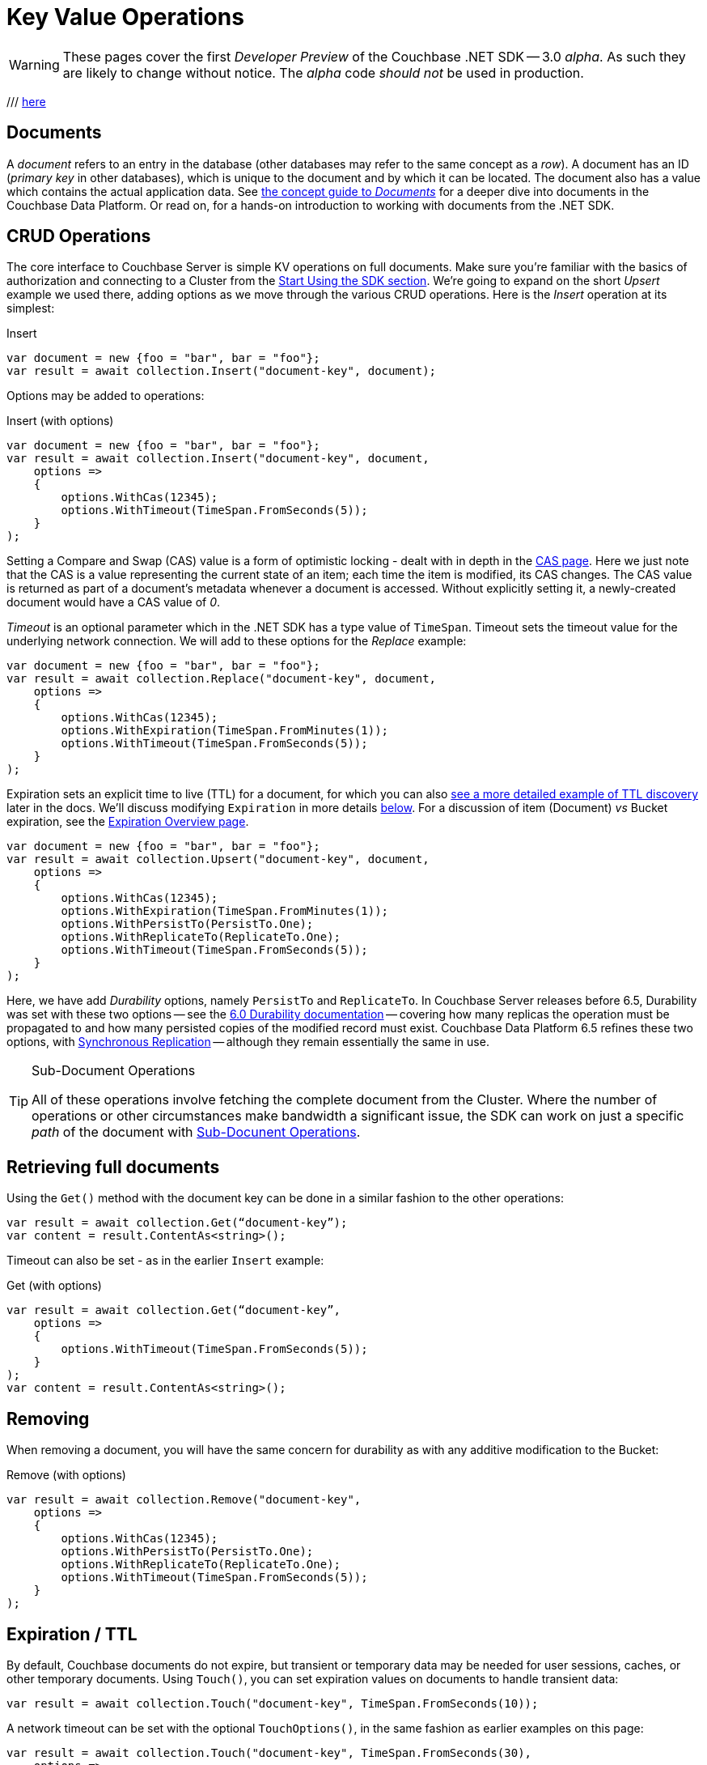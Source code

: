 = Key Value Operations
:navtitle: KV Operations
:page-topic-type: howto
:page-aliases: document-operations.adoc

WARNING: These pages cover the first _Developer Preview_ of the Couchbase .NET SDK -- 3.0 _alpha_.
As such they are likely to change without notice.
The _alpha_ code _should not_ be used in production.

// The complete code sample used on this page can be downloaded from
///  xref::example$document.cs[here]
// - from which you can see in context how to authenticate and connect to a Couchbase Cluster, then perform these Bucket operations.


== Documents

A _document_ refers to an entry in the database (other databases may refer to the same concept as a _row_).
A document has an ID (_primary key_ in other databases), which is unique to the document and by which it can be located.
The document also has a value which contains the actual application data.
See xref:concept-docs:documents.adoc[the concept guide to _Documents_] for a deeper dive into documents in the Couchbase Data Platform.
Or read on, for a hands-on introduction to working with documents from the .NET SDK.

== CRUD Operations

The core interface to Couchbase Server is simple KV operations on full documents.
Make sure you're familiar with the basics of authorization and connecting to a Cluster from the xref:hello-world:start-using-sdk.adoc[Start Using the SDK section].
We're going to expand on the short _Upsert_ example we used there, adding options as we move through the various CRUD operations.
Here is the _Insert_ operation at its simplest:

.Insert
[source,csharp]
----
var document = new {foo = "bar", bar = "foo"};
var result = await collection.Insert("document-key", document);
----

Options may be added to operations:

.Insert (with options)
[source,csharp]
----
var document = new {foo = "bar", bar = "foo"};
var result = await collection.Insert("document-key", document,
    options =>
    {
        options.WithCas(12345);
        options.WithTimeout(TimeSpan.FromSeconds(5));
    }
);
----

Setting a Compare and Swap (CAS) value is a form of optimistic locking - dealt with in depth in the xref:concurrent-document-mutations.adoc[CAS page].
Here we just note that the CAS is a value representing the current state of an item; each time the item is modified, its CAS changes.
The CAS value is returned as part of a document’s metadata whenever a document is accessed.
Without explicitly setting it, a newly-created document would have a CAS value of _0_.

_Timeout_ is an optional parameter which in the .NET SDK has a type value of `TimeSpan`.
Timeout sets the timeout value for the underlying network connection.
We will add to these options for the _Replace_ example:

[source,csharp]
----
var document = new {foo = "bar", bar = "foo"};
var result = await collection.Replace("document-key", document,
    options =>
    {
        options.WithCas(12345);
        options.WithExpiration(TimeSpan.FromMinutes(1));
        options.WithTimeout(TimeSpan.FromSeconds(5));
    }
);
----

Expiration sets an explicit time to live (TTL) for a document, for which you can also xref:sdk-xattr-example.adoc[see a more detailed example of TTL discovery] later in the docs.
We'll discuss modifying `Expiration` in more details xref:#net-modifying-expiration[below].
For a discussion of item (Document) _vs_ Bucket expiration, see the
xref:6.0@server:learn:buckets-memory-and-storage/expiration.adoc#expiration-bucket-versus-item[Expiration Overview page].

[source,csharp]
----
var document = new {foo = "bar", bar = "foo"};
var result = await collection.Upsert("document-key", document,
    options =>
    {
        options.WithCas(12345);
        options.WithExpiration(TimeSpan.FromMinutes(1));
        options.WithPersistTo(PersistTo.One);
        options.WithReplicateTo(ReplicateTo.One);
        options.WithTimeout(TimeSpan.FromSeconds(5));
    }
);
----

Here, we have add _Durability_ options, namely `PersistTo` and `ReplicateTo`.
In Couchbase Server releases before 6.5, Durability was set with these two options -- see the xref:https://docs.couchbase.com/dotnet-sdk/2.7/durability.html[6.0 Durability documentation] -- covering  how many replicas the operation must be propagated to and how many persisted copies of the modified record must exist.
Couchbase Data Platform 6.5 refines these two options, with xref:synchronous-replication.adoc[Synchronous Replication] -- although they remain essentially the same in use.
// -- as well as adding the option of xref:transactions.adoc[atomic document transactions].


[TIP]
.Sub-Document Operations
====
All of these operations involve fetching the complete document from the Cluster.
Where the number of operations or other circumstances make bandwidth a significant issue, the SDK can work on just a specific _path_ of the document with xref:subdocument-operations.adoc[Sub-Docunent Operations].
====

== Retrieving full documents

Using the `Get()` method with the document key can be done in a similar fashion to the other operations:

[source,csharp]
----
var result = await collection.Get(“document-key”);
var content = result.ContentAs<string>();
----

Timeout can also be set - as in the earlier `Insert` example:

.Get (with options)
[source,csharp]
----
var result = await collection.Get(“document-key”,
    options =>
    {
        options.WithTimeout(TimeSpan.FromSeconds(5));
    }
);
var content = result.ContentAs<string>();
----


== Removing

When removing a document, you will have the same concern for durability as with any additive modification to the Bucket:

.Remove (with options)
[source,csharp]
----
var result = await collection.Remove("document-key",
    options =>
    {
        options.WithCas(12345);
        options.WithPersistTo(PersistTo.One);
        options.WithReplicateTo(ReplicateTo.One);
        options.WithTimeout(TimeSpan.FromSeconds(5));
    }
);
----

== Expiration / TTL

By default, Couchbase documents do not expire, but transient or temporary data may be needed for user sessions, caches, or other temporary documents.
Using `Touch()`, you can set expiration values on documents to handle transient data:

[source,csharp]
----
var result = await collection.Touch("document-key", TimeSpan.FromSeconds(10));
----

A network timeout can be set with the optional `TouchOptions()`, in the same fashion as earlier examples on this page:

[source,csharp]
----
var result = await collection.Touch("document-key", TimeSpan.FromSeconds(30),
    options =>
    {
        options.WithTimeout(TimeSpan.FromSeconds(5));
    }
);
----

== Atomic document modifications

The value of a document can be increased or decreased atomically using `Binary.Increment()` and `.Binary.Decrement()`.

.Increment
[source,csharp]
----
// increment binary value by 1, if document doesn’t exist, seed it at 1000
await collection.Binary.Increment("document-key", 1, 1000);
----

.Increment (with options)
[source,csharp]
----
// increment binary value by 1, if document doesn’t exist, seed it at 1000
// optional arguments:
// - Timeout (TimeSpan)
// - Expiration (TimeSpan)
// - CAS (ulong)
await collection.Binary.Increment("document-key", 1, 1000, TimeSpan.FromSeconds(5), TimeSpan.FromDays(1), cas);
----

.Decrement
[source,csharp]
----
// decrement binary value by 1, if document doesn’t exist, seed it at 1000
await collection.Binary.Decrement("document-key", 1, 1000);
----

.Decrement (with options)
[source,csharp]
----
// decrement binary value by 1. If the document doesn’t exist, seed it at 1000
// optional arguments:
// - Timeout (TimeSpan)
// - Expiration (TimeSpan)
// - CAS (ulong)
await collection.Binary.Decrement("document-key", 1, 1000, TimeSpan.FromSeconds(5), TimeSpan.FromDays(1), cas);
----

NOTE: Increment & Decrement are considered part of the ‘binary’ API and as such may still be subject to change

== Additional Resources

Working on just a specific path within a JSON document will reduce network bandwidth requirements - see the xref:subdocument-operations.adoc[Sub-Document] pages.
For working with metadata on a document, reference our xref:sdk-xattr-example.adoc[Extended Attributes] pages.

// Another way of increasing network performance is to _pipeline_ operations with xref:batching-operations.adoc[Batching Operations].

// As well as various xref:concept-docs:data-model.adoc[Formats] of JSON, Couchbase can work directly with xref:non-json.adoc[arbitary bytes, or binary format].

Our xref:n1ql-queries-with-sdk.adoc[Query Engine] enables retrieval of information using the SQL-like syntax of N1QL.

